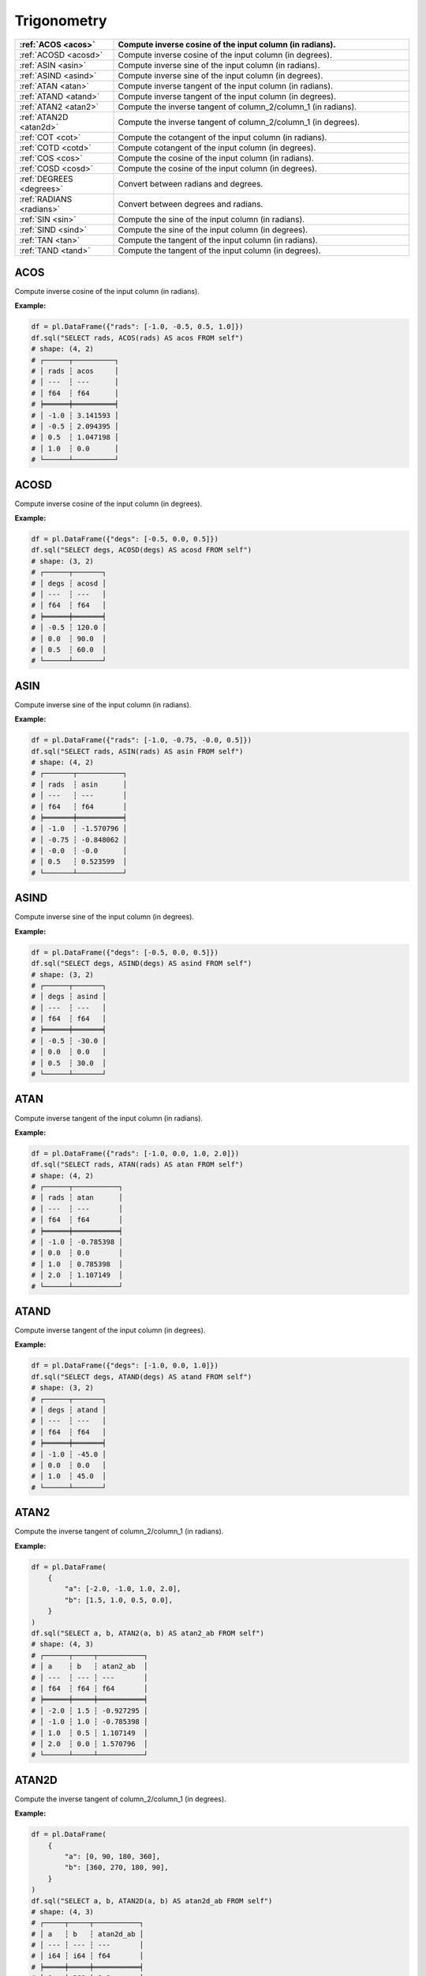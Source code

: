 Trigonometry
============

.. list-table::
   :header-rows: 1
   :widths: 20 60

   * - :ref:`ACOS <acos>`
     - Compute inverse cosine of the input column (in radians).
   * - :ref:`ACOSD <acosd>`
     - Compute inverse cosine of the input column (in degrees).
   * - :ref:`ASIN <asin>`
     - Compute inverse sine of the input column (in radians).
   * - :ref:`ASIND <asind>`
     - Compute inverse sine of the input column (in degrees).
   * - :ref:`ATAN <atan>`
     - Compute inverse tangent of the input column (in radians).
   * - :ref:`ATAND <atand>`
     - Compute inverse tangent of the input column (in degrees).
   * - :ref:`ATAN2 <atan2>`
     - Compute the inverse tangent of column_2/column_1 (in radians).
   * - :ref:`ATAN2D <atan2d>`
     - Compute the inverse tangent of column_2/column_1 (in degrees).
   * - :ref:`COT <cot>`
     - Compute the cotangent of the input column (in radians).
   * - :ref:`COTD <cotd>`
     - Compute cotangent of the input column (in degrees).
   * - :ref:`COS <cos>`
     - Compute the cosine of the input column (in radians).
   * - :ref:`COSD <cosd>`
     - Compute the cosine of the input column (in degrees).
   * - :ref:`DEGREES <degrees>`
     - Convert between radians and degrees.
   * - :ref:`RADIANS <radians>`
     - Convert between degrees and radians.
   * - :ref:`SIN <sin>`
     - Compute the sine of the input column (in radians).
   * - :ref:`SIND <sind>`
     - Compute the sine of the input column (in degrees).
   * - :ref:`TAN <tan>`
     - Compute the tangent of the input column (in radians).
   * - :ref:`TAND <tand>`
     - Compute the tangent of the input column (in degrees).

.. _acos:

ACOS
----
Compute inverse cosine of the input column (in radians).

**Example:**

.. code-block:: python

    df = pl.DataFrame({"rads": [-1.0, -0.5, 0.5, 1.0]})
    df.sql("SELECT rads, ACOS(rads) AS acos FROM self")
    # shape: (4, 2)
    # ┌──────┬──────────┐
    # │ rads ┆ acos     │
    # │ ---  ┆ ---      │
    # │ f64  ┆ f64      │
    # ╞══════╪══════════╡
    # │ -1.0 ┆ 3.141593 │
    # │ -0.5 ┆ 2.094395 │
    # │ 0.5  ┆ 1.047198 │
    # │ 1.0  ┆ 0.0      │
    # └──────┴──────────┘

.. _acosd:

ACOSD
-----
Compute inverse cosine of the input column (in degrees).

**Example:**

.. code-block:: python

    df = pl.DataFrame({"degs": [-0.5, 0.0, 0.5]})
    df.sql("SELECT degs, ACOSD(degs) AS acosd FROM self")
    # shape: (3, 2)
    # ┌──────┬───────┐
    # │ degs ┆ acosd │
    # │ ---  ┆ ---   │
    # │ f64  ┆ f64   │
    # ╞══════╪═══════╡
    # │ -0.5 ┆ 120.0 │
    # │ 0.0  ┆ 90.0  │
    # │ 0.5  ┆ 60.0  │
    # └──────┴───────┘

.. _asin:

ASIN
----
Compute inverse sine of the input column (in radians).

**Example:**

.. code-block:: python

    df = pl.DataFrame({"rads": [-1.0, -0.75, -0.0, 0.5]})
    df.sql("SELECT rads, ASIN(rads) AS asin FROM self")
    # shape: (4, 2)
    # ┌───────┬───────────┐
    # │ rads  ┆ asin      │
    # │ ---   ┆ ---       │
    # │ f64   ┆ f64       │
    # ╞═══════╪═══════════╡
    # │ -1.0  ┆ -1.570796 │
    # │ -0.75 ┆ -0.848062 │
    # │ -0.0  ┆ -0.0      │
    # │ 0.5   ┆ 0.523599  │
    # └───────┴───────────┘

.. _asind:

ASIND
-----
Compute inverse sine of the input column (in degrees).

**Example:**

.. code-block:: python

    df = pl.DataFrame({"degs": [-0.5, 0.0, 0.5]})
    df.sql("SELECT degs, ASIND(degs) AS asind FROM self")
    # shape: (3, 2)
    # ┌──────┬───────┐
    # │ degs ┆ asind │
    # │ ---  ┆ ---   │
    # │ f64  ┆ f64   │
    # ╞══════╪═══════╡
    # │ -0.5 ┆ -30.0 │
    # │ 0.0  ┆ 0.0   │
    # │ 0.5  ┆ 30.0  │
    # └──────┴───────┘

.. _atan:

ATAN
----
Compute inverse tangent of the input column (in radians).

**Example:**

.. code-block:: python

    df = pl.DataFrame({"rads": [-1.0, 0.0, 1.0, 2.0]})
    df.sql("SELECT rads, ATAN(rads) AS atan FROM self")
    # shape: (4, 2)
    # ┌──────┬───────────┐
    # │ rads ┆ atan      │
    # │ ---  ┆ ---       │
    # │ f64  ┆ f64       │
    # ╞══════╪═══════════╡
    # │ -1.0 ┆ -0.785398 │
    # │ 0.0  ┆ 0.0       │
    # │ 1.0  ┆ 0.785398  │
    # │ 2.0  ┆ 1.107149  │
    # └──────┴───────────┘

.. _atand:

ATAND
-----
Compute inverse tangent of the input column (in degrees).

**Example:**

.. code-block:: python

    df = pl.DataFrame({"degs": [-1.0, 0.0, 1.0]})
    df.sql("SELECT degs, ATAND(degs) AS atand FROM self")
    # shape: (3, 2)
    # ┌──────┬───────┐
    # │ degs ┆ atand │
    # │ ---  ┆ ---   │
    # │ f64  ┆ f64   │
    # ╞══════╪═══════╡
    # │ -1.0 ┆ -45.0 │
    # │ 0.0  ┆ 0.0   │
    # │ 1.0  ┆ 45.0  │
    # └──────┴───────┘

.. _atan2:

ATAN2
-----
Compute the inverse tangent of column_2/column_1 (in radians).

**Example:**

.. code-block:: python

    df = pl.DataFrame(
        {
            "a": [-2.0, -1.0, 1.0, 2.0],
            "b": [1.5, 1.0, 0.5, 0.0],
        }
    )
    df.sql("SELECT a, b, ATAN2(a, b) AS atan2_ab FROM self")
    # shape: (4, 3)
    # ┌──────┬─────┬───────────┐
    # │ a    ┆ b   ┆ atan2_ab  │
    # │ ---  ┆ --- ┆ ---       │
    # │ f64  ┆ f64 ┆ f64       │
    # ╞══════╪═════╪═══════════╡
    # │ -2.0 ┆ 1.5 ┆ -0.927295 │
    # │ -1.0 ┆ 1.0 ┆ -0.785398 │
    # │ 1.0  ┆ 0.5 ┆ 1.107149  │
    # │ 2.0  ┆ 0.0 ┆ 1.570796  │
    # └──────┴─────┴───────────┘

.. _atan2d:

ATAN2D
------
Compute the inverse tangent of column_2/column_1 (in degrees).

**Example:**

.. code-block:: python

    df = pl.DataFrame(
        {
            "a": [0, 90, 180, 360],
            "b": [360, 270, 180, 90],
        }
    )
    df.sql("SELECT a, b, ATAN2D(a, b) AS atan2d_ab FROM self")
    # shape: (4, 3)
    # ┌─────┬─────┬───────────┐
    # │ a   ┆ b   ┆ atan2d_ab │
    # │ --- ┆ --- ┆ ---       │
    # │ i64 ┆ i64 ┆ f64       │
    # ╞═════╪═════╪═══════════╡
    # │ 0   ┆ 360 ┆ 0.0       │
    # │ 90  ┆ 270 ┆ 18.434949 │
    # │ 180 ┆ 180 ┆ 45.0      │
    # │ 360 ┆ 90  ┆ 75.963757 │
    # └─────┴─────┴───────────┘

.. _cot:

COT
---
Compute the cotangent of the input column (in radians).

**Example:**

.. code-block:: python

    df = pl.DataFrame({"rads": [-2.0, -1.0, 0.0, 1.0, 2.0]})
    df.sql("SELECT rads, COT(rads) AS cot FROM self")
    # shape: (5, 2)
    # ┌──────┬───────────┐
    # │ rads ┆ cot       │
    # │ ---  ┆ ---       │
    # │ f64  ┆ f64       │
    # ╞══════╪═══════════╡
    # │ -2.0 ┆ 0.457658  │
    # │ -1.0 ┆ -0.642093 │
    # │ 0.0  ┆ inf       │
    # │ 1.0  ┆ 0.642093  │
    # │ 2.0  ┆ -0.457658 │
    # └──────┴───────────┘

.. _cotd:

COTD
----
Compute cotangent of the input column (in degrees).

**Example:**

.. code-block:: python

    df = pl.DataFrame({"degs": [0, 90, 180, 270, 360]})
    df.sql("SELECT degs, COTD(degs) AS cotd FROM self")
    # shape: (5, 2)
    # ┌──────┬────────────┐
    # │ degs ┆ cotd       │
    # │ ---  ┆ ---        │
    # │ f64  ┆ f64        │
    # ╞══════╪════════════╡
    # │ -2.0 ┆ -28.636253 │
    # │ -1.0 ┆ -57.289962 │
    # │ 0.0  ┆ inf        │
    # │ 1.0  ┆ 57.289962  │
    # │ 2.0  ┆ 28.636253  │
    # └──────┴────────────┘

.. _cos:

COS
---
Compute the cosine of the input column (in radians).

**Example:**

.. code-block:: python

    df = pl.DataFrame({"rads": [-2.0, -1.0, 0.0, 1.0, 2.0]})
    df.sql("SELECT rads, COS(rads) AS cos FROM self")
    # shape: (5, 2)
    # ┌──────┬───────────┐
    # │ rads ┆ cos       │
    # │ ---  ┆ ---       │
    # │ f64  ┆ f64       │
    # ╞══════╪═══════════╡
    # │ -2.0 ┆ -0.416147 │
    # │ -1.0 ┆ 0.540302  │
    # │ 0.0  ┆ 1.0       │
    # │ 1.0  ┆ 0.540302  │
    # │ 2.0  ┆ -0.416147 │
    # └──────┴───────────┘

.. _cosd:

COSD
----
Compute the cosine of the input column (in degrees).

**Example:**

.. code-block:: python

    df = pl.DataFrame({"degs": [0, 45, 180, 225]})
    df.sql("SELECT degs, COSD(degs) AS cosd FROM self")
    # shape: (4, 2)
    # ┌──────┬───────────┐
    # │ degs ┆ cosd      │
    # │ ---  ┆ ---       │
    # │ i64  ┆ f64       │
    # ╞══════╪═══════════╡
    # │ 0    ┆ 1.0       │
    # │ 45   ┆ 0.707107  │
    # │ 180  ┆ -1.0      │
    # │ 225  ┆ -0.707107 │
    # └──────┴───────────┘

.. _degrees:

DEGREES
-------
Convert between radians and degrees.

**Example:**

.. code-block:: python

    import math

    df = pl.DataFrame({"rads": [0.0, math.pi/2, math.pi, 3*math.pi/2]})
    df.sql("SELECT rads, DEGREES(rads) AS degs FROM self")
    # shape: (4, 2)
    # ┌──────────┬───────┐
    # │ rads     ┆ degs  │
    # │ ---      ┆ ---   │
    # │ f64      ┆ f64   │
    # ╞══════════╪═══════╡
    # │ 0.0      ┆ 0.0   │
    # │ 1.570796 ┆ 90.0  │
    # │ 3.141593 ┆ 180.0 │
    # │ 4.712389 ┆ 270.0 │
    # └──────────┴───────┘

.. _radians:

RADIANS
-------
Convert between degrees and radians.

**Example:**

.. code-block:: python

    df = pl.DataFrame({"degs": [0, 90, 180, 270]})
    df.sql("SELECT degs, RADIANS(degs) AS rads FROM self")
    # shape: (4, 2)
    # ┌──────┬──────────┐
    # │ degs ┆ rads     │
    # │ ---  ┆ ---      │
    # │ i64  ┆ f64      │
    # ╞══════╪══════════╡
    # │ 0    ┆ 0.0      │
    # │ 90   ┆ 1.570796 │
    # │ 180  ┆ 3.141593 │
    # │ 270  ┆ 4.712389 │
    # └──────┴──────────┘

.. _sin:

SIN
---
Compute the sine of the input column (in radians).

**Example:**

.. code-block:: python

    import math

    df = pl.DataFrame({"rads": [0.0, 1/4 * math.pi, 1/2 * math.pi, 3/4 * math.pi]})
    df.sql("SELECT rads, SIN(rads) AS sin FROM self")
    # shape: (4, 2)
    # ┌──────────┬──────────┐
    # │ rads     ┆ sin      │
    # │ ---      ┆ ---      │
    # │ f64      ┆ f64      │
    # ╞══════════╪══════════╡
    # │ 0.0      ┆ 0.0      │
    # │ 0.785398 ┆ 0.707107 │
    # │ 1.570796 ┆ 1.0      │
    # │ 2.356194 ┆ 0.707107 │
    # └──────────┴──────────┘

.. _sind:

SIND
----
Compute the sine of the input column (in degrees).

**Example:**

.. code-block:: python

    df = pl.DataFrame({"degs": [0, 90, 225, 270]})
    df.sql("SELECT degs, SIND(degs) AS sind FROM self")
    # shape: (4, 2)
    # ┌──────┬───────────┐
    # │ degs ┆ sind      │
    # │ ---  ┆ ---       │
    # │ i64  ┆ f64       │
    # ╞══════╪═══════════╡
    # │ 0    ┆ 0.0       │
    # │ 90   ┆ 1.0       │
    # │ 225  ┆ -0.707107 │
    # │ 270  ┆ -1.0      │
    # └──────┴───────────┘

.. _tan:

TAN
---
Compute the tangent of the input column (in radians).

**Example:**

.. code-block:: python

    import math

    df = pl.DataFrame({"rads": [0.0, 1/4 * math.pi, 3/4 * math.pi]})
    df.sql("SELECT rads, TAN(rads) AS tan FROM self")
    # shape: (4, 2)
    # ┌──────────┬───────────┐
    # │ rads     ┆ tan       │
    # │ ---      ┆ ---       │
    # │ f64      ┆ f64       │
    # ╞══════════╪═══════════╡
    # │ 0.0      ┆ 0.0       │
    # │ 0.785398 ┆ 1.0       │
    # │ 1.570796 ┆ 1.6331e16 │
    # │ 2.356194 ┆ -1.0      │
    # └──────────┴───────────┘


.. _tand:

TAND
----
Compute the tangent of the input column (in degrees).

**Example:**

.. code-block:: python

    df = pl.DataFrame({"degs": [0, 45, 135, 225]})
    df.sql("SELECT degs, TAND(degs) AS tand FROM self")
    # shape: (4, 2)
    # ┌──────┬──────┐
    # │ degs ┆ tand │
    # │ ---  ┆ ---  │
    # │ i64  ┆ f64  │
    # ╞══════╪══════╡
    # │ 0    ┆ 0.0  │
    # │ 45   ┆ 1.0  │
    # │ 135  ┆ -1.0 │
    # │ 225  ┆ 1.0  │
    # └──────┴──────┘
